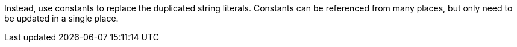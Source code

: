 Instead, use constants to replace the duplicated string literals.
Constants can be referenced from many places, but only need to be updated in a single place.